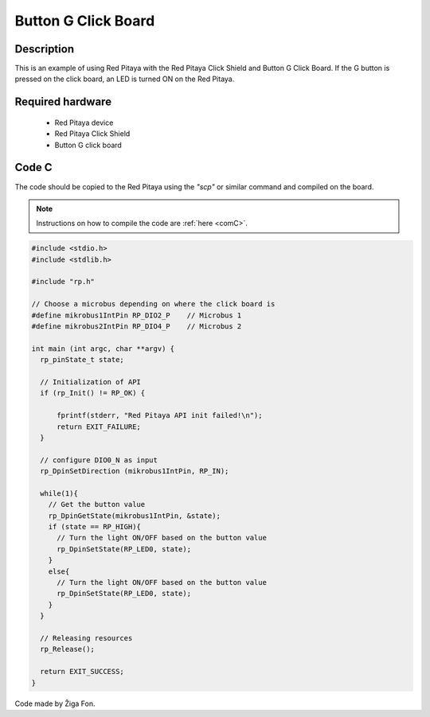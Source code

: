 .. _click_shield_button:

#####################
Button G Click Board
#####################

Description
============

This is an example of using Red Pitaya with the Red Pitaya Click Shield and Button G Click Board.
If the G button is pressed on the click board, an LED is turned ON on the Red Pitaya.


Required hardware
==================

    -   Red Pitaya device
    -   Red Pitaya Click Shield
    -   Button G click board


Code C
=======

The code should be copied to the Red Pitaya using the *"scp"* or similar command and compiled on the board.

.. note::

    Instructions on how to compile the code are :ref:`here <comC>`.


.. code-block:: C

    #include <stdio.h>
    #include <stdlib.h>

    #include "rp.h"

    // Choose a microbus depending on where the click board is
    #define mikrobus1IntPin RP_DIO2_P    // Microbus 1
    #define mikrobus2IntPin RP_DIO4_P    // Microbus 2

    int main (int argc, char **argv) {
      rp_pinState_t state;
  
      // Initialization of API
      if (rp_Init() != RP_OK) {
  
          fprintf(stderr, "Red Pitaya API init failed!\n");
          return EXIT_FAILURE;
      }
  
      // configure DIO0_N as input
      rp_DpinSetDirection (mikrobus1IntPin, RP_IN);
      
      while(1){
        // Get the button value
        rp_DpinGetState(mikrobus1IntPin, &state);
        if (state == RP_HIGH){
          // Turn the light ON/OFF based on the button value
          rp_DpinSetState(RP_LED0, state);
        }
        else{
          // Turn the light ON/OFF based on the button value
          rp_DpinSetState(RP_LED0, state);
        }
      }
  
      // Releasing resources
      rp_Release();
  
      return EXIT_SUCCESS;
    }

Code made by Žiga Fon.

